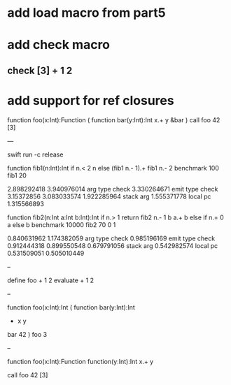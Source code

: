 * add load macro from part5

* add check macro
** check [3] + 1 2

* add support for ref closures

function foo(x:Int):Function (
  function bar(y:Int):Int 
    x.+ y
  &bar
)
call foo 42 [3]

---

swift run -c release

function fib1(n:Int):Int 
  if n.< 2 n else (fib1 n.- 1).+ fib1 n.- 2 
benchmark 100 fib1 20

2.898292418 
3.940976014 arg type check
3.330264671 emit type check
3.15372856
3.083033574
1.922285964 stack arg
1.555371778 local pc
1.315566893

function fib2(n:Int a:Int b:Int):Int 
  if n.> 1 return fib2 n.- 1 b a.+ b else if n.= 0 a else b 
benchmark 10000 fib2 70 0 1

0.840631962 
1.174382059 arg type check
0.985196169 emit type check
0.912444318
0.899550548
0.679791056 stack arg
0.542982574 local pc
0.531509051
0.505010449

--

define foo + 1 2
evaluate + 1 2

--

function foo(x:Int):Int (
  function bar(y:Int):Int
    + x y
  bar 42
)
foo 3

--

function foo(x:Int):Function
  function(y:Int):Int 
    x.+ y

call foo 42 [3]
